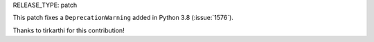 RELEASE_TYPE: patch

This patch fixes a ``DeprecationWarning`` added in Python 3.8 (:issue:`1576`).

Thanks to tirkarthi for this contribution!
